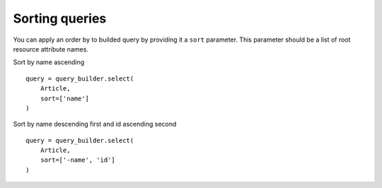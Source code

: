 Sorting queries
---------------

You can apply an order by to builded query by providing it a ``sort`` parameter.
This parameter should be a list of root resource attribute names.

Sort by name ascending

::


    query = query_builder.select(
        Article,
        sort=['name']
    )


Sort by name descending first and id ascending second


::

    query = query_builder.select(
        Article,
        sort=['-name', 'id']
    )
